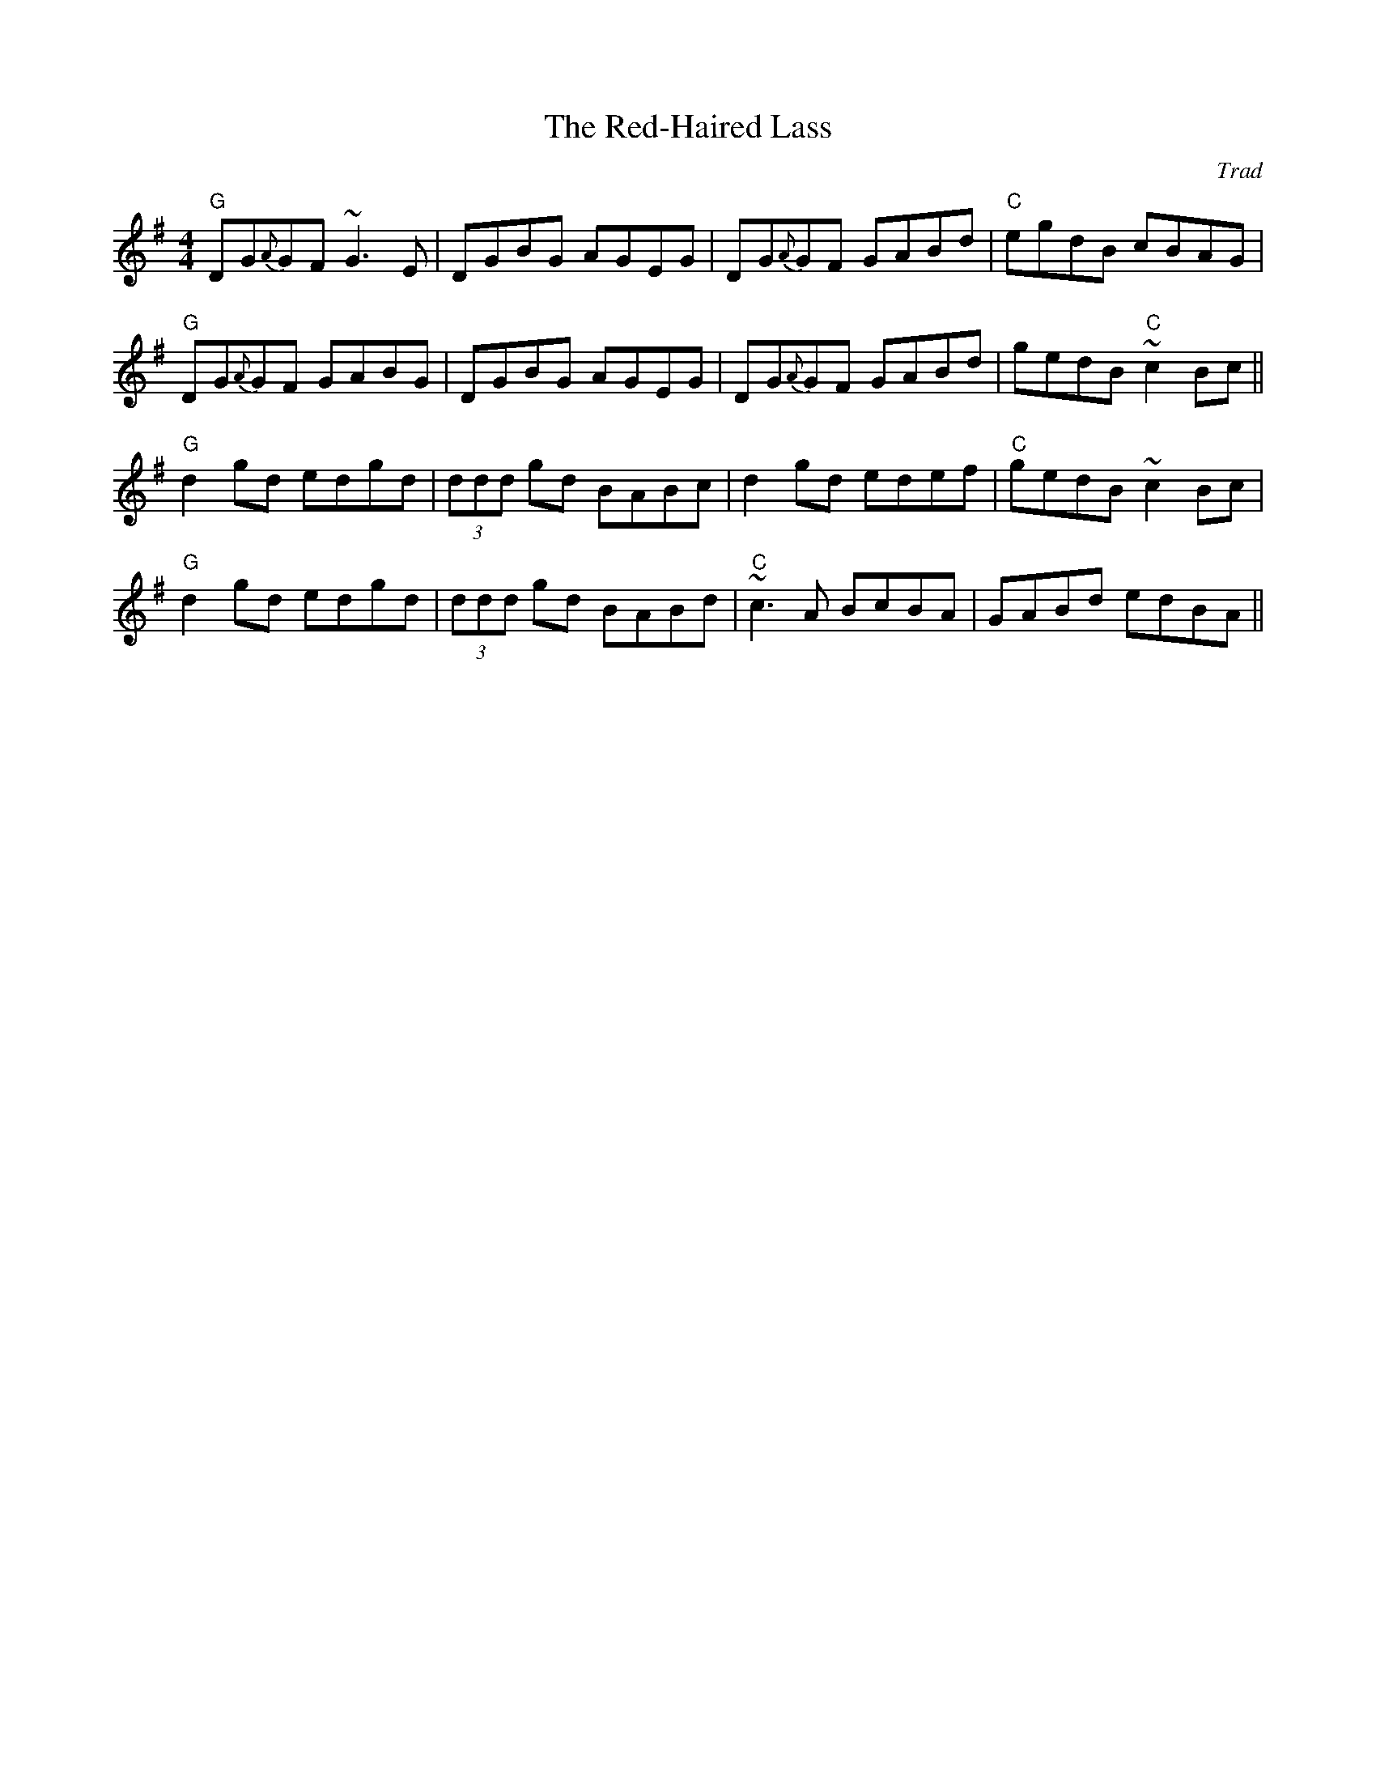 X: 0
T: The Red-Haired Lass
C: Trad
R: reel
M: 4/4
L: 1/8
K: Gmaj
"G"DG{A}GF ~G3 E|DGBG AGEG|DG{A}GF GABd|"C"egdB cBAG|
"G"DG{A}GF GABG|DGBG AGEG|DG{A}GF GABd|gedB "C"~c2 Bc||
"G"d2 gd edgd|(3ddd gd BABc|d2 gd edef|"C"gedB ~c2 Bc|
"G"d2 gd edgd|(3ddd gd BABd|"C"~c3 A BcBA|GABd edBA|| 